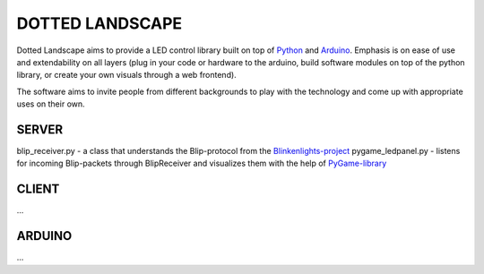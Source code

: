 DOTTED LANDSCAPE
================

Dotted Landscape aims to provide a LED control library built on
top of Python_ and Arduino_. Emphasis is on ease of use and extendability on 
all layers (plug in your code or hardware to the arduino, build software
modules on top of the python library, or create your own visuals through
a web frontend).

The software aims to invite people from different backgrounds to play with
the technology and come up with appropriate uses on their own.

.. _Python: http://www.python.org
.. _Arduino: http://www.arduino.cc


SERVER
------
blip_receiver.py - a class that understands the Blip-protocol from the Blinkenlights-project_
pygame_ledpanel.py - listens for incoming Blip-packets through BlipReceiver and visualizes
them with the help of PyGame-library_

.. _Blinkenlights-project: http://blinkenlights.net/
.. _PyGame-library: http://www.pygame.org/


CLIENT
------
...

ARDUINO
-------
...